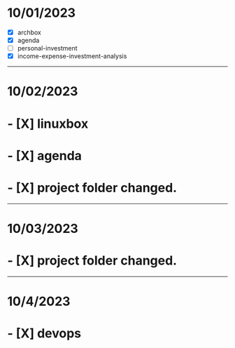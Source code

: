 * 10/01/2023
- [X] archbox
- [X] agenda
- [ ] personal-investment
- [X] income-expense-investment-analysis
-----
* 10/02/2023
* - [X] linuxbox
* - [X] agenda
* - [X] project folder changed.
-----
* 10/03/2023
* - [X] project folder changed.
-----
* 10/4/2023
* - [X] devops
